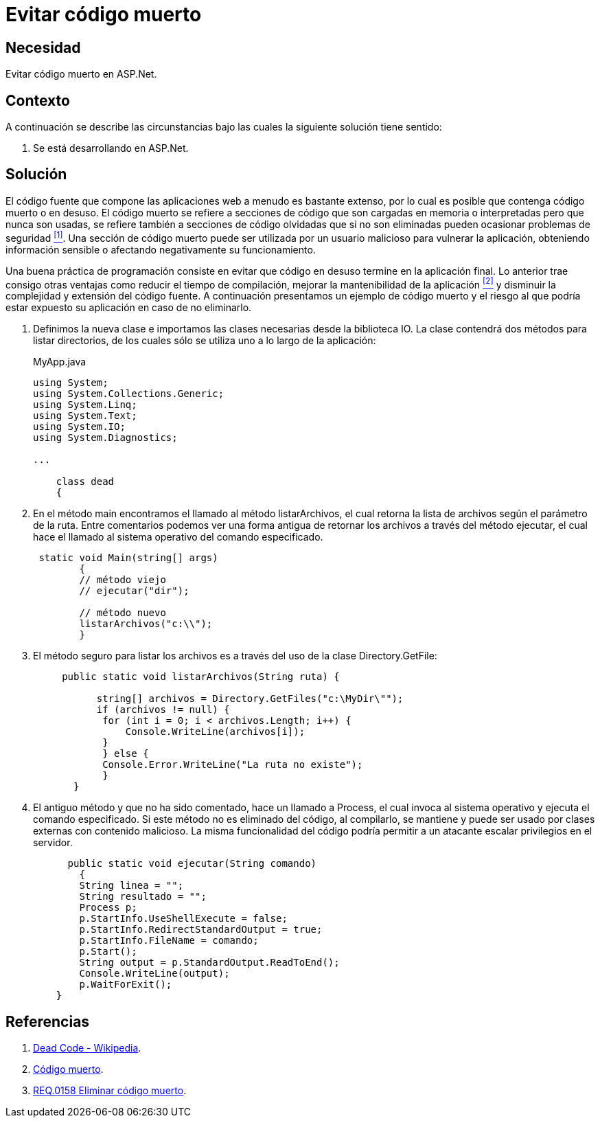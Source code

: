 :slug: defends/aspnet/evitar-codigo-muerto/
:category: aspnet
:description: Nuestros ethical hackers explican cómo evitar vulnerabilidades de seguridad mediante la programación segura en ASPNET al evitar el código muerto. Un atacante puede utilizar las clases o métodos obsoletos para vulnerar la aplicación, por lo que se recomienda eliminar el código en desuso.
:keywords: ASPNET, Seguridad, Evitar, Código, Muerto, Buenas Prácticas.
:defends: yes

= Evitar código muerto

== Necesidad

Evitar código muerto en +ASP.Net+.

== Contexto

A continuación se describe las circunstancias 
bajo las cuales la siguiente solución tiene sentido:

. Se está desarrollando en +ASP.Net+.

== Solución

El código fuente que compone las aplicaciones web 
a menudo es bastante extenso, 
por lo cual es posible que contenga código muerto o en desuso.
El código muerto se refiere a secciones de código 
que son cargadas en memoria o interpretadas 
pero que nunca son usadas,
se refiere también a secciones de código olvidadas 
que si no son eliminadas 
pueden ocasionar problemas de seguridad <<r1, ^[1]^>>. 
Una sección de código muerto 
puede ser utilizada por un usuario malicioso
para vulnerar la aplicación, 
obteniendo información sensible 
o afectando negativamente su funcionamiento.

Una buena práctica de programación consiste en evitar
que código en desuso termine en la aplicación final. 
Lo anterior trae consigo otras ventajas 
como reducir el tiempo de compilación, 
mejorar la mantenibilidad de la aplicación <<r2, ^[2]^>> 
y disminuir la complejidad y extensión del código fuente.
A continuación presentamos un ejemplo de código muerto
y el riesgo al que podría estar expuesto su aplicación 
en caso de no eliminarlo.

. Definimos la nueva clase e
importamos las clases necesarias desde la biblioteca IO.
La clase contendrá dos métodos para listar directorios, 
de los cuales sólo se utiliza uno a lo largo de la aplicación:
+
.MyApp.java
[source,java,linenums]
----
using System;
using System.Collections.Generic;
using System.Linq;
using System.Text;
using System.IO;
using System.Diagnostics;

...

    class dead
    {
----

. En el método +main+ encontramos el llamado al método +listarArchivos+, 
el cual retorna la lista de archivos según el parámetro de la ruta. 
Entre comentarios podemos ver una forma antigua 
de retornar los archivos a través del método +ejecutar+, 
el cual hace el llamado al sistema operativo del comando especificado.
+
[source,java,linenums]
----
 static void Main(string[] args)
        {
        // método viejo
        // ejecutar("dir");
        
        // método nuevo
        listarArchivos("c:\\");
        }
----

. El método seguro para listar los archivos es 
a través del uso de la clase +Directory.GetFile+:
+
[source,java,linenums]
----
     public static void listarArchivos(String ruta) {
         
           string[] archivos = Directory.GetFiles("c:\MyDir\"");
           if (archivos != null) {
            for (int i = 0; i < archivos.Length; i++) {
                Console.WriteLine(archivos[i]);
            }
            } else {
            Console.Error.WriteLine("La ruta no existe");
            }
       }
----

. El antiguo método y que no ha sido comentado, 
hace un llamado a +Process+, 
el cual invoca al sistema operativo 
y ejecuta el comando especificado. 
Si este método no es eliminado del código, 
al compilarlo, se mantiene 
y puede ser usado por clases externas con contenido malicioso. 
La misma funcionalidad del código 
podría permitir a un atacante escalar privilegios en el servidor.
+
[source,java,linenums]
----
      public static void ejecutar(String comando)
        {        
        String linea = "";
        String resultado = "";
        Process p;
        p.StartInfo.UseShellExecute = false;
        p.StartInfo.RedirectStandardOutput = true;
        p.StartInfo.FileName = comando;
        p.Start();            
        String output = p.StandardOutput.ReadToEnd();
        Console.WriteLine(output); 
        p.WaitForExit();
    }
----

== Referencias

. [[r1]] link:https://en.wikipedia.org/wiki/Dead_code[Dead Code - Wikipedia].
. [[r2]] link:http://blog.utopicainformatica.com/2010/12/codigo-muerto.html[Código muerto].
. [[r3]] link:../../../rules/158/[REQ.0158 Eliminar código muerto].
